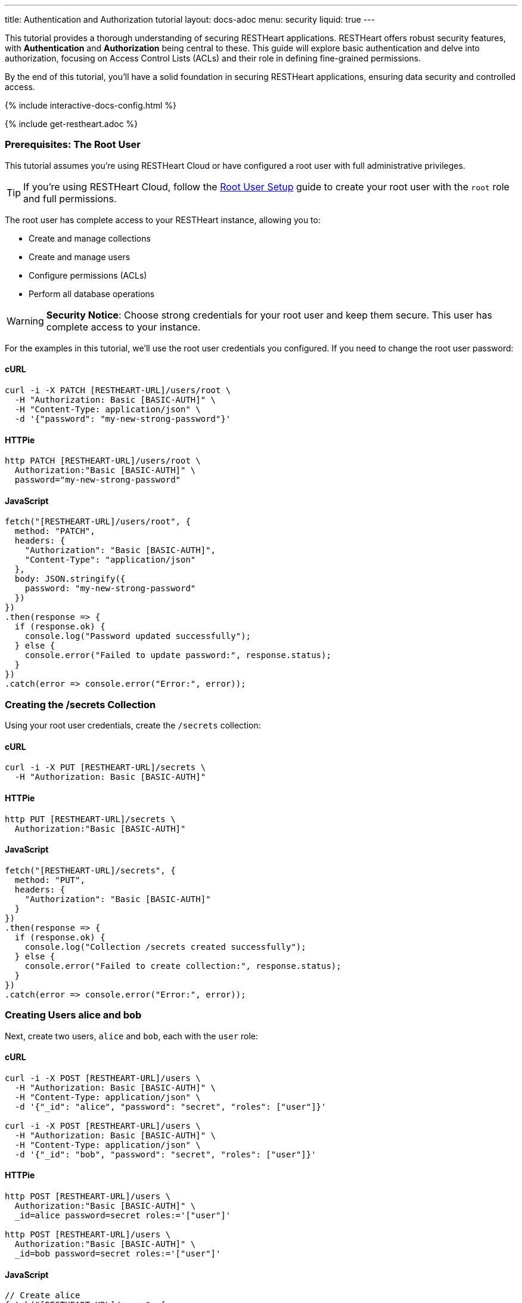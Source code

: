 ---
title: Authentication and Authorization tutorial
layout: docs-adoc
menu: security
liquid: true
---

This tutorial provides a thorough understanding of securing RESTHeart applications. RESTHeart offers robust security features, with **Authentication** and **Authorization** being central to these. This guide will explore basic authentication and delve into authorization, focusing on Access Control Lists (ACLs) and their role in defining fine-grained permissions.

By the end of this tutorial, you'll have a solid foundation in securing RESTHeart applications, ensuring data security and controlled access.

++++
<script defer src="https://cdn.jsdelivr.net/npm/alpinejs@3.x.x/dist/cdn.min.js"></script>
<script src="/js/interactive-docs-config.js"></script>
{% include interactive-docs-config.html %}
++++

{% include get-restheart.adoc %}

=== Prerequisites: The Root User

This tutorial assumes you're using RESTHeart Cloud or have configured a root user with full administrative privileges.

TIP: If you're using RESTHeart Cloud, follow the link:/docs/cloud/root-user-setup[Root User Setup] guide to create your root user with the `root` role and full permissions.

The root user has complete access to your RESTHeart instance, allowing you to:

- Create and manage collections
- Create and manage users
- Configure permissions (ACLs)
- Perform all database operations

WARNING: **Security Notice**: Choose strong credentials for your root user and keep them secure. This user has complete access to your instance.

For the examples in this tutorial, we'll use the root user credentials you configured. If you need to change the root user password:

==== cURL

[source,bash]
----
curl -i -X PATCH [RESTHEART-URL]/users/root \
  -H "Authorization: Basic [BASIC-AUTH]" \
  -H "Content-Type: application/json" \
  -d '{"password": "my-new-strong-password"}'
----

==== HTTPie

[source,bash]
----
http PATCH [RESTHEART-URL]/users/root \
  Authorization:"Basic [BASIC-AUTH]" \
  password="my-new-strong-password"
----

==== JavaScript

[source,javascript]
----
fetch("[RESTHEART-URL]/users/root", {
  method: "PATCH",
  headers: {
    "Authorization": "Basic [BASIC-AUTH]",
    "Content-Type": "application/json"
  },
  body: JSON.stringify({
    password: "my-new-strong-password"
  })
})
.then(response => {
  if (response.ok) {
    console.log("Password updated successfully");
  } else {
    console.error("Failed to update password:", response.status);
  }
})
.catch(error => console.error("Error:", error));
----

=== Creating the /secrets Collection

Using your root user credentials, create the `/secrets` collection:

==== cURL

[source,bash]
----
curl -i -X PUT [RESTHEART-URL]/secrets \
  -H "Authorization: Basic [BASIC-AUTH]"
----

==== HTTPie

[source,bash]
----
http PUT [RESTHEART-URL]/secrets \
  Authorization:"Basic [BASIC-AUTH]"
----

==== JavaScript

[source,javascript]
----
fetch("[RESTHEART-URL]/secrets", {
  method: "PUT",
  headers: {
    "Authorization": "Basic [BASIC-AUTH]"
  }
})
.then(response => {
  if (response.ok) {
    console.log("Collection /secrets created successfully");
  } else {
    console.error("Failed to create collection:", response.status);
  }
})
.catch(error => console.error("Error:", error));
----

=== Creating Users alice and bob

Next, create two users, `alice` and `bob`, each with the `user` role:

==== cURL

[source,bash]
----
curl -i -X POST [RESTHEART-URL]/users \
  -H "Authorization: Basic [BASIC-AUTH]" \
  -H "Content-Type: application/json" \
  -d '{"_id": "alice", "password": "secret", "roles": ["user"]}'

curl -i -X POST [RESTHEART-URL]/users \
  -H "Authorization: Basic [BASIC-AUTH]" \
  -H "Content-Type: application/json" \
  -d '{"_id": "bob", "password": "secret", "roles": ["user"]}'
----

==== HTTPie

[source,bash]
----
http POST [RESTHEART-URL]/users \
  Authorization:"Basic [BASIC-AUTH]" \
  _id=alice password=secret roles:='["user"]'

http POST [RESTHEART-URL]/users \
  Authorization:"Basic [BASIC-AUTH]" \
  _id=bob password=secret roles:='["user"]'
----

==== JavaScript

[source,javascript]
----
// Create alice
fetch("[RESTHEART-URL]/users", {
  method: "POST",
  headers: {
    "Authorization": "Basic [BASIC-AUTH]",
    "Content-Type": "application/json"
  },
  body: JSON.stringify({
    _id: "alice",
    password: "secret",
    roles: ["user"]
  })
})
.then(response => {
  if (response.ok) {
    console.log("User alice created successfully");

    // Create bob
    return fetch("[RESTHEART-URL]/users", {
      method: "POST",
      headers: {
        "Authorization": "Basic [BASIC-AUTH]",
        "Content-Type": "application/json"
      },
      body: JSON.stringify({
        _id: "bob",
        password: "secret",
        roles: ["user"]
      })
    });
  } else {
    throw new Error("Failed to create alice: " + response.status);
  }
})
.then(response => {
  if (response.ok) {
    console.log("User bob created successfully");
  } else {
    console.error("Failed to create bob:", response.status);
  }
})
.catch(error => console.error("Error:", error));
----

=== Understanding Status Codes

The `/secrets` endpoint helps verify credentials. For example, using incorrect credentials for `alice`:

==== cURL

[source,bash]
----
curl -i -u alice:wrong -X GET [RESTHEART-URL]/secrets
# HTTP/1.1 401 Unauthorized
----

==== HTTPie

[source,bash]
----
http -a alice:wrong GET [RESTHEART-URL]/secrets
# HTTP/1.1 401 Unauthorized
----

==== JavaScript

[source,javascript]
----
// Using incorrect credentials
fetch("[RESTHEART-URL]/secrets", {
  method: "GET",
  headers: {
    "Authorization": "Basic " + btoa("alice:wrong")
  }
})
.then(response => {
  console.log("Status:", response.status); // 401 Unauthorized
})
.catch(error => console.error("Error:", error));
----

IMPORTANT: A `401 Unauthorized` response indicates failed authentication due to incorrect credentials. RESTHeart blocks requests to secure services without proper authentication.

Attempting access with correct credentials:

==== cURL

[source,bash]
----
curl -i -u alice:secret -X GET [RESTHEART-URL]/secrets
# HTTP/1.1 403 Forbidden
----

==== HTTPie

[source,bash]
----
http -a alice:secret GET [RESTHEART-URL]/secrets
# HTTP/1.1 403 Forbidden
----

==== JavaScript

[source,javascript]
----
// Using correct credentials but no permissions
fetch("[RESTHEART-URL]/secrets", {
  method: "GET",
  headers: {
    "Authorization": "Basic " + btoa("alice:secret")
  }
})
.then(response => {
  console.log("Status:", response.status); // 403 Forbidden
})
.catch(error => console.error("Error:", error));
----

IMPORTANT: A `403 Forbidden` response means authentication succeeded, but the client lacks permission to access the resource.

RESTHeart's default authorizer, `mongoAclAuthorizer`, enforces permissions based on user roles and ACL configurations.

=== Configuring Access for user Role on /secrets

We aim to allow `user` role to create and access their own documents in `/secrets`, and to modify only their documents.

1) **Allow `GET` on `/secrets`**:

Users can only access documents they created.

[source,bash]
----
{
    "_id": "userCanAccessOwnSecret",
    "roles": [ "user" ],
    "predicate": "method(GET) and path('/secrets')",
    "priority": 100,
    "mongo": { "readFilter": "{ author: @user._id }" }
}
----

2) **Allow `POST` on `/secrets`**:

Users can create new documents, setting the `author` to their `_id`.

[source,bash]
----
{
    "_id": "userCanCreateOwnSecret",
    "roles": [ "user" ],
    "predicate": "method(POST) and path('/secrets')",
    "priority": 100,
    "mongo": { "mergeRequest": { "author": "@user._id" } }
}
----

3) **Allow `PATCH` on `/secrets/{id}`**:

Users can modify only their documents.

[source,bash]
----
{
    "_id": "userCanModifyOwnSecret",
    "roles": [ "user" ],
    "predicate": "method(PATCH) and path-template('/secrets/{id}')",
    "priority": 100,
    "mongo": { "writeFilter": { "author": "@user._id" } }
}
----

To create these permissions, use the following commands:

**1. Allow GET on /secrets:**

==== cURL

[source,bash]
----
curl -i -X POST [RESTHEART-URL]/acl \
  -H "Authorization: Basic [BASIC-AUTH]" \
  -H "Content-Type: application/json" \
  -d '{
    "_id": "userCanAccessOwnSecret",
    "roles": ["user"],
    "priority": 100,
    "predicate": "method(GET) and path('\''/secrets'\'')",
    "mongo": {
      "readFilter": {"author": "@user._id"}
    }
  }'
----

==== HTTPie

[source,bash]
----
http POST [RESTHEART-URL]/acl \
  Authorization:"Basic [BASIC-AUTH]" \
  _id=userCanAccessOwnSecret \
  roles:='["user"]' \
  priority:=100 \
  predicate="method(GET) and path('/secrets')" \
  mongo.readFilter:='{"author": "@user._id"}'
----

==== JavaScript

[source,javascript]
----
fetch("[RESTHEART-URL]/acl", {
  method: "POST",
  headers: {
    "Authorization": "Basic [BASIC-AUTH]",
    "Content-Type": "application/json"
  },
  body: JSON.stringify({
    _id: "userCanAccessOwnSecret",
    roles: ["user"],
    priority: 100,
    predicate: "method(GET) and path('/secrets')",
    mongo: {
      readFilter: {"author": "@user._id"}
    }
  })
})
.then(response => response.ok ? console.log("ACL created") : console.error("Failed"))
.catch(error => console.error("Error:", error));
----

**2. Allow POST on /secrets:**

==== cURL

[source,bash]
----
curl -i -X POST [RESTHEART-URL]/acl \
  -H "Authorization: Basic [BASIC-AUTH]" \
  -H "Content-Type: application/json" \
  -d '{
    "_id": "userCanCreateOwnSecret",
    "roles": ["user"],
    "priority": 100,
    "predicate": "method(POST) and path('\''/secrets'\'')",
    "mongo": {
      "mergeRequest": {"author": "@user._id"}
    }
  }'
----

==== HTTPie

[source,bash]
----
http POST [RESTHEART-URL]/acl \
  Authorization:"Basic [BASIC-AUTH]" \
  _id=userCanCreateOwnSecret \
  roles:='["user"]' \
  priority:=100 \
  predicate="method(POST) and path('/secrets')" \
  mongo.mergeRequest:='{"author": "@user._id"}'
----

==== JavaScript

[source,javascript]
----
fetch("[RESTHEART-URL]/acl", {
  method: "POST",
  headers: {
    "Authorization": "Basic [BASIC-AUTH]",
    "Content-Type": "application/json"
  },
  body: JSON.stringify({
    _id: "userCanCreateOwnSecret",
    roles: ["user"],
    priority: 100,
    predicate: "method(POST) and path('/secrets')",
    mongo: {
      mergeRequest: {"author": "@user._id"}
    }
  })
})
.then(response => response.ok ? console.log("ACL created") : console.error("Failed"))
.catch(error => console.error("Error:", error));
----

**3. Allow PATCH on /secrets/{id}:**

==== cURL

[source,bash]
----
curl -i -X POST [RESTHEART-URL]/acl \
  -H "Authorization: Basic [BASIC-AUTH]" \
  -H "Content-Type: application/json" \
  -d '{
    "_id": "userCanModifyOwnSecret",
    "roles": ["user"],
    "priority": 100,
    "predicate": "method(PATCH) and path-template('\''/secrets/{id}'\'')",
    "mongo": {
      "writeFilter": {"author": "@user._id"}
    }
  }'
----

==== HTTPie

[source,bash]
----
http POST [RESTHEART-URL]/acl \
  Authorization:"Basic [BASIC-AUTH]" \
  _id=userCanModifyOwnSecret \
  roles:='["user"]' \
  priority:=100 \
  predicate="method(PATCH) and path-template('/secrets/{id}')" \
  mongo.writeFilter:='{"author": "@user._id"}'
----

==== JavaScript

[source,javascript]
----
fetch("[RESTHEART-URL]/acl", {
  method: "POST",
  headers: {
    "Authorization": "Basic [BASIC-AUTH]",
    "Content-Type": "application/json"
  },
  body: JSON.stringify({
    _id: "userCanModifyOwnSecret",
    roles: ["user"],
    priority: 100,
    predicate: "method(PATCH) and path-template('/secrets/{id}')",
    mongo: {
      writeFilter: {"author": "@user._id"}
    }
  })
})
.then(response => response.ok ? console.log("ACL created") : console.error("Failed"))
.catch(error => console.error("Error:", error));
----

=== Creating Secret Documents

Let's have `alice` and `bob` create their secrets:

==== cURL

[source,bash]
----
curl -i -u bob:secret -X POST [RESTHEART-URL]/secrets \
  -H "Content-Type: application/json" \
  -d '{"message": "Bob loves Alice"}'

curl -i -u alice:secret -X POST [RESTHEART-URL]/secrets \
  -H "Content-Type: application/json" \
  -d '{"message": "Alice loves Bob"}'
----

==== HTTPie

[source,bash]
----
http -a bob:secret POST [RESTHEART-URL]/secrets message="Bob loves Alice"
http -a alice:secret POST [RESTHEART-URL]/secrets message="Alice loves Bob"
----

==== JavaScript

[source,javascript]
----
// Bob creates his secret
fetch("[RESTHEART-URL]/secrets", {
  method: "POST",
  headers: {
    "Authorization": "Basic " + btoa("bob:secret"),
    "Content-Type": "application/json"
  },
  body: JSON.stringify({
    message: "Bob loves Alice"
  })
})
.then(response => {
  if (response.ok) {
    console.log("Bob's secret created");

    // Alice creates her secret
    return fetch("[RESTHEART-URL]/secrets", {
      method: "POST",
      headers: {
        "Authorization": "Basic " + btoa("alice:secret"),
        "Content-Type": "application/json"
      },
      body: JSON.stringify({
        message: "Alice loves Bob"
      })
    });
  } else {
    throw new Error("Failed to create Bob's secret");
  }
})
.then(response => {
  if (response.ok) {
    console.log("Alice's secret created");
  } else {
    console.error("Failed to create Alice's secret");
  }
})
.catch(error => console.error("Error:", error));
----

=== Reading Secret Documents

**Viewing with `root` user (sees all secrets):**

==== cURL

[source,bash]
----
curl -i -X GET [RESTHEART-URL]/secrets \
  -H "Authorization: Basic [BASIC-AUTH]"
# Output includes both Alice's and Bob's messages
----

==== HTTPie

[source,bash]
----
http -b GET [RESTHEART-URL]/secrets \
  Authorization:"Basic [BASIC-AUTH]"
# Output includes both Alice's and Bob's messages
----

==== JavaScript

[source,javascript]
----
fetch("[RESTHEART-URL]/secrets", {
  method: "GET",
  headers: {
    "Authorization": "Basic [BASIC-AUTH]"
  }
})
.then(response => response.json())
.then(data => {
  console.log("Root user sees all secrets:", data);
  // Output includes both Alice's and Bob's messages
})
.catch(error => console.error("Error:", error));
----

NOTE: The `author` property is correctly set for each document.

**Accessing `/secrets` as `alice` (sees only her own secret):**

==== cURL

[source,bash]
----
curl -i -u alice:secret -X GET [RESTHEART-URL]/secrets
# Output includes only Alice's message
----

==== HTTPie

[source,bash]
----
http -a alice:secret -b GET [RESTHEART-URL]/secrets
# Output includes only Alice's message
----

==== JavaScript

[source,javascript]
----
fetch("[RESTHEART-URL]/secrets", {
  method: "GET",
  headers: {
    "Authorization": "Basic " + btoa("alice:secret")
  }
})
.then(response => response.json())
.then(data => {
  console.log("Alice sees her secrets:", data);
  // Output includes only Alice's message
})
.catch(error => console.error("Error:", error));
----

**Similarly, accessing as `bob` (sees only his own secret):**

==== cURL

[source,bash]
----
curl -i -u bob:secret -X GET [RESTHEART-URL]/secrets
# Output includes only Bob's message
----

==== HTTPie

[source,bash]
----
http -a bob:secret -b GET [RESTHEART-URL]/secrets
# Output includes only Bob's message
----

==== JavaScript

[source,javascript]
----
fetch("[RESTHEART-URL]/secrets", {
  method: "GET",
  headers: {
    "Authorization": "Basic " + btoa("bob:secret")
  }
})
.then(response => response.json())
.then(data => {
  console.log("Bob sees his secrets:", data);
  // Output includes only Bob's message
})
.catch(error => console.error("Error:", error));
----

Let's take a moment to acknowledge the story of Alice and Bob. These two characters are entwined in an 'impossible love' story that symbolizes the challenges of secure communication in the digital age. And RESTHeart is no exception keeping their love hidden in the /secrets collection.

=== Understanding How the Permissions Work

Let's break down what makes these permissions so powerful:

==== 1. The `readFilter` - Data Visibility Control

The first permission uses `readFilter` to automatically filter data based on the user:

[source,json]
----
"mongo": { "readFilter": "{ author: @user._id }" }
----

This means:
- When Alice requests `/secrets`, RESTHeart automatically adds `{ author: "alice" }` to the query
- When Bob requests `/secrets`, RESTHeart automatically adds `{ author: "bob" }` to the query
- The root user, having full permissions, sees everything without filters

TIP: `readFilter` is perfect for multi-tenant applications where users should only see their own data. It works transparently without requiring client-side filtering.

==== 2. The `mergeRequest` - Server-Side Data Injection

The second permission uses `mergeRequest` to automatically add properties to new documents:

[source,json]
----
"mongo": { "mergeRequest": { "author": "@user._id" } }
----

This is crucial because:
- Users cannot forge the `author` field - it's set server-side
- Even if a malicious client tries to set `"author": "bob"` when authenticated as Alice, RESTHeart overwrites it with `"author": "alice"`
- This guarantees data integrity and prevents privilege escalation

WARNING: Never rely on client-provided ownership fields. Always use `mergeRequest` to enforce ownership server-side.

==== 3. The `writeFilter` - Update Protection

The third permission uses `writeFilter` to restrict which documents can be modified:

[source,json]
----
"mongo": { "writeFilter": { "author": "@user._id" } }
----

This ensures:
- Alice can only PATCH documents where `author` equals `"alice"`
- Even if Alice knows Bob's document ID, she cannot modify it
- Updates to documents not matching the filter return a `404 Not Found` (the document "doesn't exist" from Alice's perspective)

==== 4. Predicates - Fine-Grained Access Control

Each permission uses predicates to define exactly when it applies:

[source,text]
----
method(GET) and path('/secrets')           # Only for GET requests to /secrets
method(POST) and path('/secrets')          # Only for POST requests to /secrets
method(PATCH) and path-template('/secrets/{id}')  # Only for PATCH to specific documents
----

This granular control allows you to:
- Define different permissions for different HTTP methods
- Use path templates to match dynamic URLs
- Combine conditions with `and`, `or`, and `not`

=== Advanced Permission Patterns

Now that you understand the basics, here are some advanced patterns you can use:

==== Pattern 1: Hiding Sensitive Fields

You can use `projectResponse` to hide sensitive fields from responses:

[source,json]
----
{
  "_id": "userCanReadSecretsWithoutLog",
  "roles": ["user"],
  "predicate": "method(GET) and path('/secrets')",
  "priority": 100,
  "mongo": {
    "readFilter": {"author": "@user._id"},
    "projectResponse": {"internalNotes": 0, "debugInfo": 0}
  }
}
----

This removes `internalNotes` and `debugInfo` from all responses to users with the `user` role.

==== Pattern 2: Restricting Query Parameters

Prevent users from using certain query parameters that might expose data:

[source,json]
----
{
  "_id": "userCanReadWithLimitedParams",
  "roles": ["user"],
  "predicate": "method(GET) and path('/secrets') and qparams-blacklist(filter, sort)",
  "priority": 100,
  "mongo": {
    "readFilter": {"author": "@user._id"}
  }
}
----

This prevents users from using `?filter=` or `?sort=` query parameters, limiting their ability to query the data.

==== Pattern 3: Controlling Request Body

You can restrict what fields users can send in the request body:

[source,json]
----
{
  "_id": "userCanOnlySetAllowedFields",
  "roles": ["user"],
  "predicate": "method(POST) and path('/secrets') and bson-request-whitelist(message, tags)",
  "priority": 100,
  "mongo": {
    "mergeRequest": {"author": "@user._id", "createdAt": "@now"}
  }
}
----

This ensures users can only set `message` and `tags` fields. Any other fields in the request are rejected.

==== Pattern 4: Adding Timestamps Automatically

Automatically add timestamps to track when documents are created or modified:

[source,json]
----
{
  "_id": "autoAddTimestamps",
  "roles": ["user"],
  "predicate": "method(POST) and path('/secrets')",
  "priority": 100,
  "mongo": {
    "mergeRequest": {
      "author": "@user._id",
      "createdAt": "@now"
    }
  }
},
{
  "_id": "autoUpdateTimestamps",
  "roles": ["user"],
  "predicate": "method(PATCH) and path-template('/secrets/{id}')",
  "priority": 100,
  "mongo": {
    "writeFilter": {"author": "@user._id"},
    "mergeRequest": {
      "modifiedAt": "@now",
      "modifiedBy": "@user._id"
    }
  }
}
----

The `@now` variable is replaced with the current timestamp, providing automatic audit trails.

=== Permission Priority and Evaluation

When multiple permissions match a request, RESTHeart evaluates them by priority (higher numbers first):

[source,json]
----
[
  {
    "_id": "specificException",
    "roles": ["user"],
    "predicate": "path('/secrets/public')",
    "priority": 200,
    "mongo": null
  },
  {
    "_id": "generalRule",
    "roles": ["user"],
    "predicate": "path-prefix('/secrets')",
    "priority": 100,
    "mongo": {"readFilter": {"author": "@user._id"}}
  }
]
----

In this example:
- The `specificException` (priority 200) is checked first
- If the path is `/secrets/public`, access is denied (null mongo permissions)
- Otherwise, the `generalRule` (priority 100) applies the read filter

TIP: Use higher priority values for specific rules and exceptions, lower priority for general access rules.

=== Best Practices Summary

1. **Always use `mergeRequest`** to set ownership fields server-side - never trust client data
2. **Combine `writeFilter` and `mergeRequest`** to ensure users can only modify their own documents
3. **Use `readFilter`** for multi-tenant data isolation
4. **Use `projectResponse`** to hide sensitive fields from responses
5. **Leverage predicates** to create fine-grained access control
6. **Use `qparams-whitelist` or `bson-request-whitelist`** instead of blacklists when possible
7. **Test your permissions thoroughly** with different user roles and edge cases

=== Next Steps

Now that you understand authentication and authorization basics, explore:

- link:/docs/security/permissions[Permission Management] - Comprehensive guide with all available options
- link:/docs/security/user-management[User Management] - Complete user CRUD operations and user properties
- link:/docs/security/authentication[Authentication] - Different authentication mechanisms (JWT, OAuth2, etc.)
- link:/docs/security/authorization[Authorization Overview] - Understanding RESTHeart's security architecture

TIP: Watch the link:https://www.youtube.com/watch?v=QVk0aboHayM&t=1553s[Authorization via file and MongoDB] video tutorial for a visual walkthrough of permissions.
